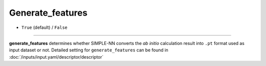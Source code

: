 =================
Generate_features
=================

- ``True`` (default) / ``False``

----

**generate_features** determines whether SIMPLE-NN converts the *ab initio* calculation result into ``.pt`` format used as input dataset or not.
Detailed setting for ``generate_features`` can be found in :doc:`/inputs/input.yaml/descriptor/descriptor`
